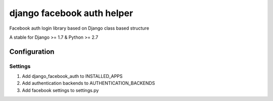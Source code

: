 django facebook auth helper
==========================
Facebook auth login library based on Django
class based structure

A stable for Django >= 1.7 & Python >= 2.7

Configuration
-------------
Settings
''''''''
1. Add django_facebook_auth to INSTALLED_APPS
2. Add authentication backends to AUTHENTICATION_BACKENDS
3. Add facebook settings to settings.py
